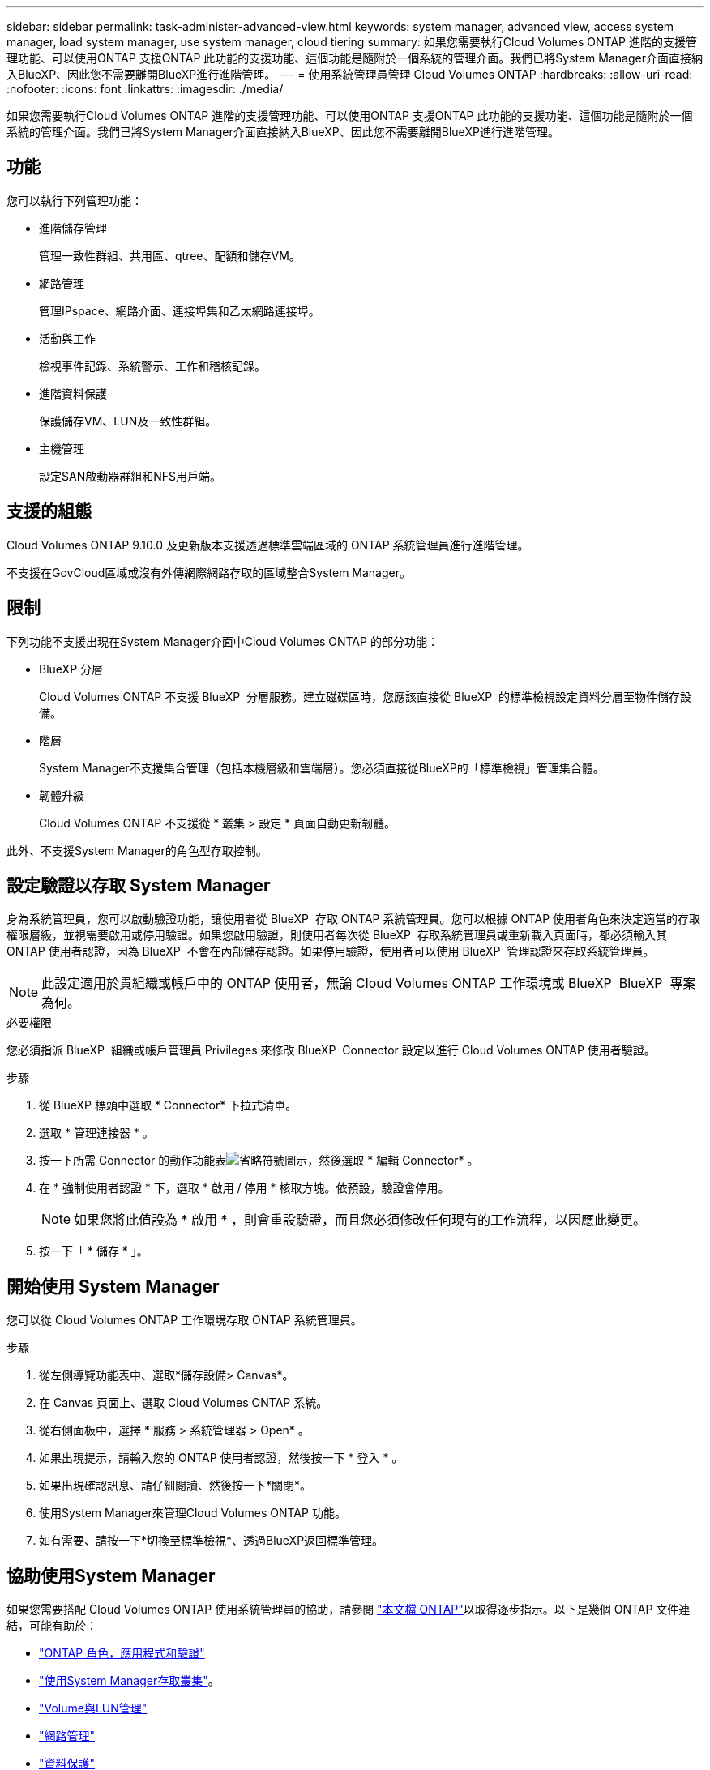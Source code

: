 ---
sidebar: sidebar 
permalink: task-administer-advanced-view.html 
keywords: system manager, advanced view, access system manager, load system manager, use system manager, cloud tiering 
summary: 如果您需要執行Cloud Volumes ONTAP 進階的支援管理功能、可以使用ONTAP 支援ONTAP 此功能的支援功能、這個功能是隨附於一個系統的管理介面。我們已將System Manager介面直接納入BlueXP、因此您不需要離開BlueXP進行進階管理。 
---
= 使用系統管理員管理 Cloud Volumes ONTAP
:hardbreaks:
:allow-uri-read: 
:nofooter: 
:icons: font
:linkattrs: 
:imagesdir: ./media/


[role="lead"]
如果您需要執行Cloud Volumes ONTAP 進階的支援管理功能、可以使用ONTAP 支援ONTAP 此功能的支援功能、這個功能是隨附於一個系統的管理介面。我們已將System Manager介面直接納入BlueXP、因此您不需要離開BlueXP進行進階管理。



== 功能

您可以執行下列管理功能：

* 進階儲存管理
+
管理一致性群組、共用區、qtree、配額和儲存VM。

* 網路管理
+
管理IPspace、網路介面、連接埠集和乙太網路連接埠。

* 活動與工作
+
檢視事件記錄、系統警示、工作和稽核記錄。

* 進階資料保護
+
保護儲存VM、LUN及一致性群組。

* 主機管理
+
設定SAN啟動器群組和NFS用戶端。





== 支援的組態

Cloud Volumes ONTAP 9.10.0 及更新版本支援透過標準雲端區域的 ONTAP 系統管理員進行進階管理。

不支援在GovCloud區域或沒有外傳網際網路存取的區域整合System Manager。



== 限制

下列功能不支援出現在System Manager介面中Cloud Volumes ONTAP 的部分功能：

* BlueXP 分層
+
Cloud Volumes ONTAP 不支援 BlueXP  分層服務。建立磁碟區時，您應該直接從 BlueXP  的標準檢視設定資料分層至物件儲存設備。

* 階層
+
System Manager不支援集合管理（包括本機層級和雲端層）。您必須直接從BlueXP的「標準檢視」管理集合體。

* 韌體升級
+
Cloud Volumes ONTAP 不支援從 * 叢集 > 設定 * 頁面自動更新韌體。



此外、不支援System Manager的角色型存取控制。



== 設定驗證以存取 System Manager

身為系統管理員，您可以啟動驗證功能，讓使用者從 BlueXP  存取 ONTAP 系統管理員。您可以根據 ONTAP 使用者角色來決定適當的存取權限層級，並視需要啟用或停用驗證。如果您啟用驗證，則使用者每次從 BlueXP  存取系統管理員或重新載入頁面時，都必須輸入其 ONTAP 使用者認證，因為 BlueXP  不會在內部儲存認證。如果停用驗證，使用者可以使用 BlueXP  管理認證來存取系統管理員。


NOTE: 此設定適用於貴組織或帳戶中的 ONTAP 使用者，無論 Cloud Volumes ONTAP 工作環境或 BlueXP  BlueXP  專案為何。

.必要權限
您必須指派 BlueXP  組織或帳戶管理員 Privileges 來修改 BlueXP  Connector 設定以進行 Cloud Volumes ONTAP 使用者驗證。

.步驟
. 從 BlueXP 標頭中選取 * Connector* 下拉式清單。
. 選取 * 管理連接器 * 。
. 按一下所需 Connector 的動作功能表image:icon-action.png["省略符號圖示"]，然後選取 * 編輯 Connector* 。
. 在 * 強制使用者認證 * 下，選取 * 啟用 / 停用 * 核取方塊。依預設，驗證會停用。
+

NOTE: 如果您將此值設為 * 啟用 * ，則會重設驗證，而且您必須修改任何現有的工作流程，以因應此變更。

. 按一下「 * 儲存 * 」。




== 開始使用 System Manager

您可以從 Cloud Volumes ONTAP 工作環境存取 ONTAP 系統管理員。

.步驟
. 從左側導覽功能表中、選取*儲存設備> Canvas*。
. 在 Canvas 頁面上、選取 Cloud Volumes ONTAP 系統。
. 從右側面板中，選擇 * 服務 > 系統管理器 > Open* 。
. 如果出現提示，請輸入您的 ONTAP 使用者認證，然後按一下 * 登入 * 。
. 如果出現確認訊息、請仔細閱讀、然後按一下*關閉*。
. 使用System Manager來管理Cloud Volumes ONTAP 功能。
. 如有需要、請按一下*切換至標準檢視*、透過BlueXP返回標準管理。




== 協助使用System Manager

如果您需要搭配 Cloud Volumes ONTAP 使用系統管理員的協助，請參閱 https://docs.netapp.com/us-en/ontap/index.html["本文檔 ONTAP"^]以取得逐步指示。以下是幾個 ONTAP 文件連結，可能有助於：

* https://docs.netapp.com/us-en/ontap/ontap-security-hardening/roles-applications-authentication.html["ONTAP 角色，應用程式和驗證"^]
* https://docs.netapp.com/us-en/ontap/system-admin/access-cluster-system-manager-browser-task.html["使用System Manager存取叢集"^]。
* https://docs.netapp.com/us-en/ontap/volume-admin-overview-concept.html["Volume與LUN管理"^]
* https://docs.netapp.com/us-en/ontap/network-manage-overview-concept.html["網路管理"^]
* https://docs.netapp.com/us-en/ontap/concept_dp_overview.html["資料保護"^]

